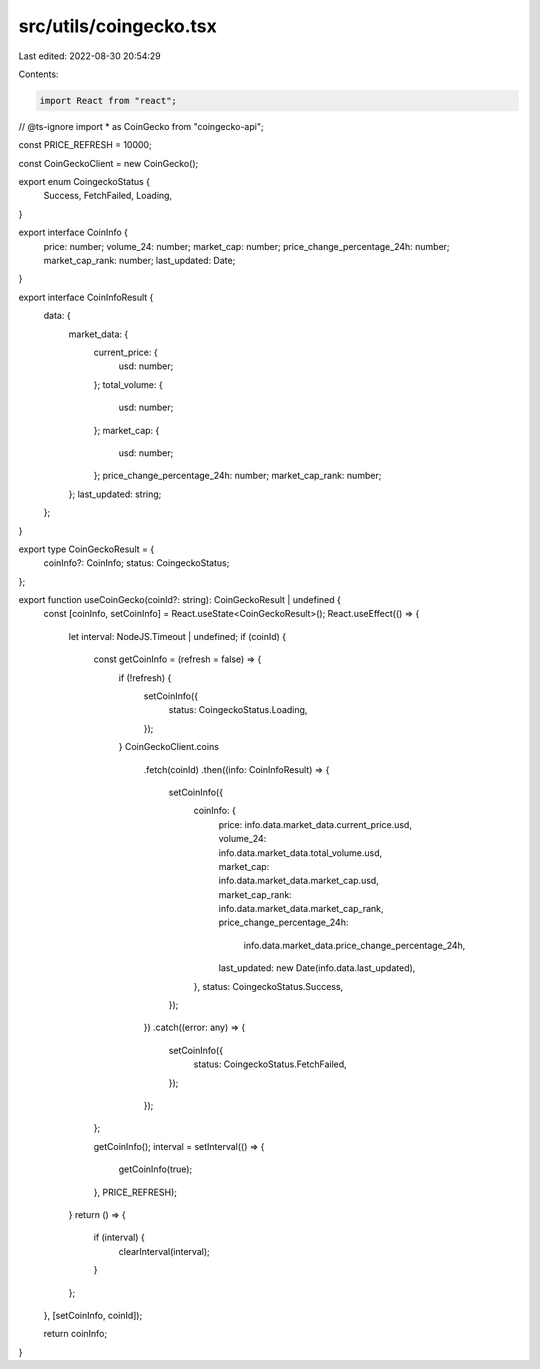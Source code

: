 src/utils/coingecko.tsx
=======================

Last edited: 2022-08-30 20:54:29

Contents:

.. code-block:: tsx

    import React from "react";
// @ts-ignore
import * as CoinGecko from "coingecko-api";

const PRICE_REFRESH = 10000;

const CoinGeckoClient = new CoinGecko();

export enum CoingeckoStatus {
  Success,
  FetchFailed,
  Loading,
}

export interface CoinInfo {
  price: number;
  volume_24: number;
  market_cap: number;
  price_change_percentage_24h: number;
  market_cap_rank: number;
  last_updated: Date;
}

export interface CoinInfoResult {
  data: {
    market_data: {
      current_price: {
        usd: number;
      };
      total_volume: {
        usd: number;
      };
      market_cap: {
        usd: number;
      };
      price_change_percentage_24h: number;
      market_cap_rank: number;
    };
    last_updated: string;
  };
}

export type CoinGeckoResult = {
  coinInfo?: CoinInfo;
  status: CoingeckoStatus;
};

export function useCoinGecko(coinId?: string): CoinGeckoResult | undefined {
  const [coinInfo, setCoinInfo] = React.useState<CoinGeckoResult>();
  React.useEffect(() => {
    let interval: NodeJS.Timeout | undefined;
    if (coinId) {
      const getCoinInfo = (refresh = false) => {
        if (!refresh) {
          setCoinInfo({
            status: CoingeckoStatus.Loading,
          });
        }
        CoinGeckoClient.coins
          .fetch(coinId)
          .then((info: CoinInfoResult) => {
            setCoinInfo({
              coinInfo: {
                price: info.data.market_data.current_price.usd,
                volume_24: info.data.market_data.total_volume.usd,
                market_cap: info.data.market_data.market_cap.usd,
                market_cap_rank: info.data.market_data.market_cap_rank,
                price_change_percentage_24h:
                  info.data.market_data.price_change_percentage_24h,
                last_updated: new Date(info.data.last_updated),
              },
              status: CoingeckoStatus.Success,
            });
          })
          .catch((error: any) => {
            setCoinInfo({
              status: CoingeckoStatus.FetchFailed,
            });
          });
      };

      getCoinInfo();
      interval = setInterval(() => {
        getCoinInfo(true);
      }, PRICE_REFRESH);
    }
    return () => {
      if (interval) {
        clearInterval(interval);
      }
    };
  }, [setCoinInfo, coinId]);

  return coinInfo;
}


